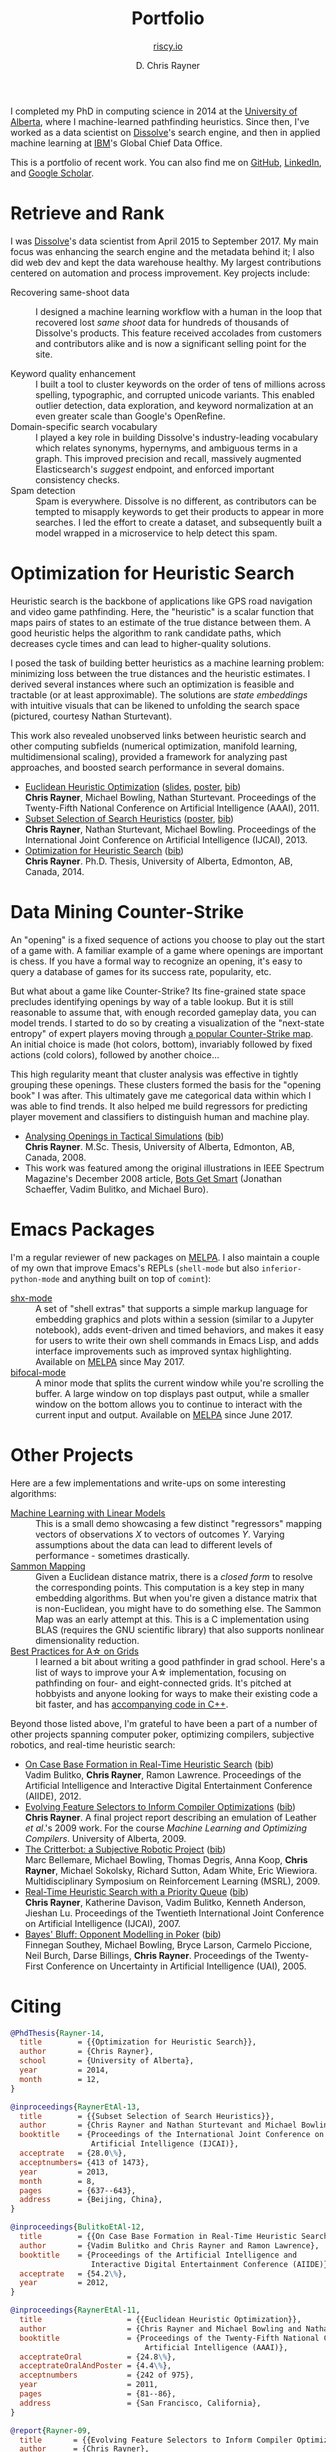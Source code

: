 # -*- mode: org; -*-

#+TITLE: Portfolio
#+SUBTITLE: [[https://riscy.io][riscy.io]]
#+AUTHOR: D. Chris Rayner
#+OPTIONS: email:nil toc:nil author:t creator:t num:nil date:t html-postamble:nil
#+HTML_HEAD: <link rel="stylesheet" type="text/css" href="riscy.css"/>

# preview
I completed my PhD in computing science in 2014 at the [[https://cs.ualberta.ca][University of Alberta]],
where I machine-learned pathfinding heuristics.  Since then, I've worked as a
data scientist on [[https://dissolve.com][Dissolve]]'s search engine, and then in applied machine learning
at [[https://ibm.com][IBM]]'s Global Chief Data Office.

This is a portfolio of recent work.  You can also find me on [[https://github.com/riscy][GitHub]], [[https://linkedin.com/in/riscy/][LinkedIn]],
and [[https://scholar.google.com/citations?user=zkQRfk4AAAAJ][Google Scholar]].

* Retrieve and Rank
  :PROPERTIES:
  :CUSTOM_ID: retrieve_and_rank
  :END:
  I was [[http://www.dissolve.com][Dissolve]]'s data scientist from April 2015 to September 2017.  My main
  focus was enhancing the search engine and the metadata behind it; I also did
  web dev and kept the data warehouse healthy.  My largest contributions
  centered on automation and process improvement.  Key projects include:

  - Recovering same-shoot data :: I designed a machine learning workflow with a
       human in the loop that recovered lost /same shoot/ data for hundreds of
       thousands of Dissolve's products.  This feature received accolades from
       customers and contributors alike and is now a significant selling point
       for the site.
       # (over 650,000 as of September 2017)
  - Keyword quality enhancement :: I built a tool to cluster keywords on the
       order of tens of millions across spelling, typographic, and corrupted
       unicode variants.  This enabled outlier detection, data exploration, and
       keyword normalization at an even greater scale than Google's OpenRefine.
  - Domain-specific search vocabulary :: I played a key role in building
       Dissolve's industry-leading vocabulary which relates synonyms, hypernyms,
       and ambiguous terms in a graph.  This improved precision and recall,
       massively augmented Elasticsearch's /suggest/ endpoint, and enforced
       important consistency checks.
  - Spam detection :: Spam is everywhere.  Dissolve is no different, as
                      contributors can be tempted to misapply keywords to get
                      their products to appear in more searches.  I led the
                      effort to create a dataset, and subsequently built a model
                      wrapped in a microservice to help detect this spam.

* Optimization for Heuristic Search
  :PROPERTIES:
  :CUSTOM_ID: optimization_heuristic_search
  :END:
  Heuristic search is the backbone of applications like GPS road navigation and
  video game pathfinding.  Here, the "heuristic" is a scalar function that maps
  pairs of states to an estimate of the true distance between them.  A good
  heuristic helps the algorithm to rank candidate paths, which decreases cycle
  times and can lead to higher-quality solutions.

  I posed the task of building better heuristics as a machine learning problem:
  minimizing loss between the true distances and the heuristic estimates.  I
  derived several instances where such an optimization is feasible and tractable
  (or at least approximable).  The solutions are /state embeddings/ with
  intuitive visuals that can be likened to unfolding the search space (pictured,
  courtesy Nathan Sturtevant).

  #+attr_html: :width 50% :alt A curved floorplan from a video game unfolds into a hallway
  [[file:img/heuristic_optimization.png]]

  This work also revealed unobserved links between heuristic search and other
  computing subfields (numerical optimization, manifold learning,
  multidimensional scaling), provided a framework for analyzing past approaches,
  and boosted search performance in several domains.
  - [[./pdf/RaynerEtAl-11.pdf][Euclidean Heuristic Optimization]]
    ([[./pdf/RaynerEtAl-11_slides.pdf][slides]], [[./pdf/RaynerEtAl-11_poster.pdf][poster]], @@html:<a href="#bibtex_eho">bib</a>@@)\\
    *Chris Rayner*, Michael Bowling, Nathan Sturtevant.  Proceedings of the
    Twenty-Fifth National Conference on Artificial Intelligence
    (AAAI), 2011.
  - [[./pdf/RaynerEtAl-13.pdf][Subset Selection of Search Heuristics]]
    ([[./pdf/RaynerEtAl-13_poster.pdf][poster]], @@html:<a href="#bibtex_hsubset">bib</a>@@) \\
    *Chris Rayner*, Nathan Sturtevant, Michael Bowling.  Proceedings of the
    International Joint Conference on Artificial Intelligence (IJCAI), 2013.
  - [[file:pdf/phd_thesis.pdf][Optimization for Heuristic Search]]
    (@@html:<a href="#bibtex_ohs">bib</a>@@) \\
    *Chris Rayner*.  Ph.D. Thesis, University of Alberta, Edmonton, AB, Canada, 2014.
* Data Mining Counter-Strike
  :PROPERTIES:
  :CUSTOM_ID: data_mining_counter_strike
  :END:
  An "opening" is a fixed sequence of actions you choose to play out the start
  of a game with.  A familiar example of a game where openings are important is
  chess.  If you have a formal way to recognize an opening, it's easy to query a
  database of games for its success rate, popularity, etc.

  But what about a game like Counter-Strike?  Its fine-grained state space
  precludes identifying openings by way of a table lookup.  But it is still
  reasonable to assume that, with enough recorded gameplay data, you can model
  trends.  I started to do so by creating a visualization of the "next-state
  entropy" of expert players moving through [[https://www.johnsto.co.uk/design/making-dust2/][a popular Counter-Strike map]].  An
  initial choice is made (hot colors, bottom), invariably followed by fixed
  actions (cold colors), followed by another choice...

  #+attr_html: :width 50% :alt Heatmap showing entropy in different areas of a map
  [[file:img/entropy_visualization.png]]

  This high regularity meant that cluster analysis was effective in tightly
  grouping these openings.  These clusters formed the basis for the "opening
  book" I was after.  This ultimately gave me categorical data within which I
  was able to find trends.  It also helped me build regressors for predicting
  player movement and classifiers to distinguish human and machine play.

  - [[./pdf/msc_thesis.pdf][Analysing Openings in Tactical Simulations]]
    (@@html:<a href="#bibtex_css">bib</a>@@) \\
    *Chris Rayner*. M.Sc. Thesis, University of Alberta, Edmonton, AB, Canada, 2008.
  - This work was featured among the original illustrations in IEEE Spectrum
    Magazine's December 2008 article, [[http://spectrum.ieee.org/computing/software/bots-get-smart][Bots Get Smart]] (Jonathan Schaeffer, Vadim
    Bulitko, and Michael Buro).
* Emacs Packages
  I'm a regular reviewer of new packages on [[https://melpa.org][MELPA]].  I also maintain a couple of
  my own that improve Emacs's REPLs (=shell-mode= but also
  =inferior-python-mode= and anything built on top of =comint=):
  - [[https://github.com/riscy/shx-for-emacs][shx-mode]] :: A set of "shell extras" that supports a simple markup language
       for embedding graphics and plots within a session (similar to a Jupyter
       notebook), adds event-driven and timed behaviors, and makes it easy for
       users to write their own shell commands in Emacs Lisp, and adds interface
       improvements such as improved syntax highlighting.  Available on [[https://stable.melpa.org/#/shx][MELPA]]
       since May 2017.
  - [[https://github.com/riscy/bifocal-mode][bifocal-mode]] :: A minor mode that splits the current window while you're
       scrolling the buffer.  A large window on top displays past output, while
       a smaller window on the bottom allows you to continue to interact with
       the current input and output.  Available on [[https://stable.melpa.org/#/bifocal][MELPA]] since June 2017.
* Other Projects
  :PROPERTIES:
  :CUSTOM_ID: other_projects
  :END:
  Here are a few implementations and write-ups on some interesting algorithms:
  - [[https://github.com/riscy/machine_learning_linear_models][Machine Learning with Linear Models]] :: This is a small demo showcasing a few
       distinct "regressors" mapping vectors of observations /X/ to vectors of
       outcomes /Y/. Varying assumptions about the data can lead to different
       levels of performance - sometimes drastically.
  - [[https://github.com/riscy/sammon_mapping_gsl][Sammon Mapping]] :: Given a Euclidean distance matrix, there is a /closed
       form/ to resolve the corresponding points.  This computation is a key
       step in many embedding algorithms. But when you're given a distance
       matrix that is non-Euclidean, you might have to do something else.  The
       Sammon Map was an early attempt at this.  This is a C implementation
       using BLAS (requires the GNU scientific library) that also supports
       nonlinear dimensionality reduction.
  - [[https://github.com/riscy/a_star_on_grids][Best Practices for A\star on Grids]] :: I learned a bit about writing a good
       pathfinder in grad school.  Here's a list of ways to improve your A\star
       implementation, focusing on pathfinding on four- and eight-connected
       grids.  It's pitched at hobbyists and anyone looking for ways to make
       their existing code a bit faster, and has [[https://github.com/riscy/a_star_on_grids/tree/master/src][accompanying code in C++]].

  Beyond those listed above, I'm grateful to have been a part of a number of
  other projects spanning computer poker, optimizing compilers, subjective
  robotics, and real-time heuristic search:
  - [[./pdf/BulitkoEtAl-12.pdf][On Case Base Formation in Real-Time Heuristic Search]]
    (@@html:<a href="#bibtex_casebase">bib</a>@@) \\
    Vadim Bulitko, *Chris Rayner*, Ramon Lawrence. Proceedings of the Artificial
    Intelligence and Interactive Digital Entertainment Conference (AIIDE), 2012.
  - [[./pdf/Rayner-09.pdf][Evolving Feature Selectors to Inform Compiler Optimizations]]
    (@@html:<a href="#bibtex_compiler">bib</a>@@) \\
    *Chris Rayner*.  A final project report describing an emulation of
    Leather /et al/.'s 2009 work.  For the course /Machine Learning and
    Optimizing Compilers/. University of Alberta, 2009.
  - [[./pdf/BellemareEtAl-09.pdf][The Critterbot: a Subjective Robotic Project]]
    (@@html:<a href="#bibtex_cbot">bib</a>@@) \\
    Marc Bellemare, Michael Bowling, Thomas Degris, Anna Koop, *Chris Rayner*,
    Michael Sokolsky, Richard Sutton, Adam White, Eric Wiewiora.
    Multidisciplinary Symposium on Reinforcement Learning (MSRL), 2009.
  - [[./pdf/RaynerEtAl-07.pdf][Real-Time Heuristic Search with a Priority Queue]]
    (@@html:<a href="#bibtex_plrtaIJCAI">bib</a>@@) \\
    *Chris Rayner*, Katherine Davison, Vadim Bulitko, Kenneth Anderson, Jieshan
    Lu.  Proceedings of the Twentieth International Joint Conference on Artificial
    Intelligence (IJCAI), 2007.
  - [[./pdf/SoutheyEtAl-05.pdf][Bayes' Bluff: Opponent Modelling in Poker]]
    (@@html:<a href="#bibtex_poker">bib</a>@@) \\
    Finnegan Southey, Michael Bowling, Bryce Larson, Carmelo Piccione, Neil
    Burch, Darse Billings, *Chris Rayner*. Proceedings of the Twenty-First
    Conference on Uncertainty in Artificial Intelligence (UAI), 2005.
* Citing

  @@html:<div id="bibtex_ohs">@@
  #+begin_src bibtex
    @PhdThesis{Rayner-14,
      title        = {{Optimization for Heuristic Search}},
      author       = {Chris Rayner},
      school       = {University of Alberta},
      year         = 2014,
      month        = 12,
    }
  #+end_src
  @@html:</div>@@

  @@html:<div id="bibtex_hsubset">@@
  #+begin_src bibtex
    @inproceedings{RaynerEtAl-13,
      title        = {{Subset Selection of Search Heuristics}},
      author       = {Chris Rayner and Nathan Sturtevant and Michael Bowling},
      booktitle    = {Proceedings of the International Joint Conference on
                      Artificial Intelligence (IJCAI)},
      acceptrate   = {28.0\%},
      acceptnumbers= {413 of 1473},
      year         = 2013,
      month        = 8,
      pages        = {637--643},
      address      = {Beijing, China},
    }
  #+end_src
  @@html:</div>@@

  @@html:<div id="bibtex_casebase">@@
  #+begin_src bibtex
    @inproceedings{BulitkoEtAl-12,
      title        = {{On Case Base Formation in Real-Time Heuristic Search}},
      author       = {Vadim Bulitko and Chris Rayner and Ramon Lawrence},
      booktitle    = {Proceedings of the Artificial Intelligence and
                      Interactive Digital Entertainment Conference (AIIDE)},
      acceptrate   = {54.2\%},
      year         = 2012,
    }
  #+end_src
  @@html:</div>@@

  @@html:<div id="bibtex_eho">@@
  #+begin_src bibtex
    @inproceedings{RaynerEtAl-11,
      title                   = {{Euclidean Heuristic Optimization}},
      author                  = {Chris Rayner and Michael Bowling and Nathan Sturtevant},
      booktitle               = {Proceedings of the Twenty-Fifth National Conference on
                                  Artificial Intelligence (AAAI)},
      acceptrateOral          = {24.8\%},
      acceptrateOralAndPoster = {4.4\%},
      acceptnumbers           = {242 of 975},
      year                    = 2011,
      pages                   = {81--86},
      address                 = {San Francisco, California},
    }
  #+end_src
  @@html:</div>@@

  @@html:<div id="bibtex_compiler">@@
  #+begin_src bibtex
    @report{Rayner-09,
      title       = {{Evolving Feature Selectors to Inform Compiler Optimizations}},
      author      = {Chris Rayner},
      institution = {University of Alberta},
      month       = dec,
      year        = 2009,
    }
  #+end_src
  @@html:</div>@@

  @@html:<div id="bibtex_cbot">@@
  #+begin_src bibtex
    @inproceedings{BellemareEtAl-09,
      title        = {{The Critterbot: a Subjective Robotic Project}},
      author       = {Marc Bellemare and Michael Bowling and Thomas Degris
                      and Anna Koop and Chris Rayner and Michael Sokolsky
                      and Richard Sutton and Adam White and Eric Wiewiora},
      booktitle    = {Multidisciplinary Symposium on Reinforcement Learning (MSRL)},
      year         = 2009,
    }
  #+end_src
  @@html:</div>@@

  @@html:<div id="bibtex_css">@@
  #+begin_src bibtex
    @MastersThesis{Rayner-08,
      title        = {{Analysing Openings in Tactical Simulations}},
      author       = {Chris Rayner},
      school       = {University of Alberta},
      year         = 2008
      month        = 6
      day          = 11
    }
  #+end_src
  @@html:</div>@@

  @@html:<div id="bibtex_plrtaIJCAI">@@
  #+begin_src bibtex
    @inproceedings{RaynerEtAl-07,
      title        = {{Real-Time Heuristic Search with a Priority Queue}},
      author       = {Chris Rayner and Katherine Davison and Vadim Bulitko and Kenneth
                      Anderson and Jieshan Lu},
      acceptrate   = {35\%},
      booktitle    = {Proceedings of the Twentieth International Joint Conference on
                      Artificial Intelligence (IJCAI)},
      year         = 2007,
      pages        = {2372--2377}
    }
                      #+end_src
  @@html:</div>@@

  @@html:<div id="bibtex_poker">@@
  #+begin_src bibtex
    @inproceedings{SoutheyEtAl-05,
      title        = {{Bayes' Bluff: Opponent Modelling in Poker}},
      author       = {Finnegan Southey and Michael Bowling and Bryce Larson and
                      Carmelo Piccione and Neil Burch and Darse Billings and Chris
                      Rayner},
      booktitle    = {Proceedings of the Twenty-First Conference on Uncertainty in
                      Artificial Intelligence (UAI)},
      pages        = {550--558},
      year         = 2005,
    }
  #+end_src
  @@html:</div>@@
